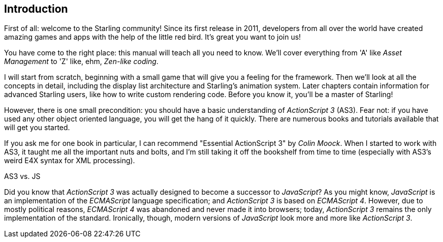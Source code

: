 == Introduction

First of all: welcome to the Starling community!
Since its first release in 2011, developers from all over the world have created amazing games and apps with the help of the little red bird.
It's great you want to join us!

You have come to the right place: this manual will teach all you need to know.
We'll cover everything from 'A' like _Asset Management_ to 'Z' like, ehm, _Zen-like coding_.

I will start from scratch, beginning with a small game that will give you a feeling for the framework.
Then we'll look at all the concepts in detail, including the display list architecture and Starling's animation system.
Later chapters contain information for advanced Starling users, like how to write custom rendering code.
Before you know it, you'll be a master of Starling!

However, there is one small precondition: you should have a basic understanding of _ActionScript 3_ (AS3).
Fear not: if you have used any other object oriented language, you will get the hang of it quickly.
There are numerous books and tutorials available that will get you started.

If you ask me for one book in particular, I can recommend "Essential ActionScript 3" by _Colin Moock_.
When I started to work with AS3, it taught me all the important nuts and bolts, and I'm still taking it off the bookshelf from time to time (especially with AS3's weird E4X syntax for XML processing).

.AS3 vs. JS
****
Did you know that _ActionScript 3_ was actually designed to become a successor to _JavaScript_?
As you might know, _JavaScript_ is an implementation of the _ECMAScript_ language specification; and _ActionScript 3_ is based on _ECMAScript 4_.
However, due to mostly political reasons, _ECMAScript 4_ was abandoned and never made it into browsers; today, _ActionScript 3_ remains the only implementation of the standard.
Ironically, though, modern versions of _JavaScript_ look more and more like _ActionScript 3_.
****
